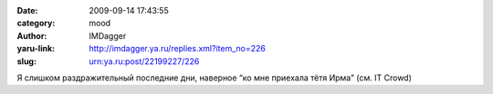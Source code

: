 

:date: 2009-09-14 17:43:55
:category: mood
:author: IMDagger
:yaru-link: http://imdagger.ya.ru/replies.xml?item_no=226
:slug: urn:ya.ru:post/22199227/226

Я слишком раздражительный последние дни, наверное “ко мне приехала тётя
Ирма” (см. IT Crowd)

